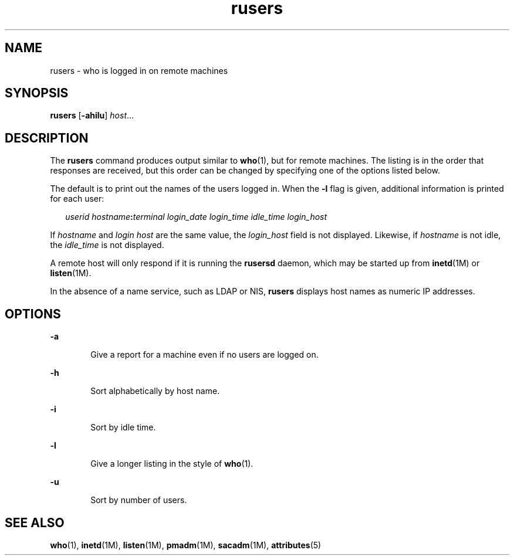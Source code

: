 '\" te
.\" Copyright (c) 2003 Sun Microsystems, Inc. All Rights Reserved.
.\" Copyright 1989 AT&T
.\" The contents of this file are subject to the terms of the Common Development and Distribution License (the "License").  You may not use this file except in compliance with the License.
.\" You can obtain a copy of the license at usr/src/OPENSOLARIS.LICENSE or http://www.opensolaris.org/os/licensing.  See the License for the specific language governing permissions and limitations under the License.
.\" When distributing Covered Code, include this CDDL HEADER in each file and include the License file at usr/src/OPENSOLARIS.LICENSE.  If applicable, add the following below this CDDL HEADER, with the fields enclosed by brackets "[]" replaced with your own identifying information: Portions Copyright [yyyy] [name of copyright owner]
.TH rusers 1 "7 Mar 2003" "SunOS 5.11" "User Commands"
.SH NAME
rusers \- who is logged in on remote machines
.SH SYNOPSIS
.LP
.nf
\fBrusers\fR [\fB-ahilu\fR] \fIhost\fR...
.fi

.SH DESCRIPTION
.sp
.LP
The \fBrusers\fR command produces output similar to \fBwho\fR(1), but for
remote machines. The listing is in the order that responses are received, but
this order can be changed by specifying one of the options listed below.
.sp
.LP
The default is to print out the names of the users logged in. When the \fB-l\fR
flag is given, additional information is printed for each user:
.sp
.in +2
.nf
\fIuserid hostname\fR\fB:\fR\fIterminal login_date login_time idle_time login_host\fR
.fi
.in -2
.sp

.sp
.LP
If \fIhostname\fR and \fIlogin\fR \fIhost\fR are the same value, the
\fIlogin_host\fR field is not displayed. Likewise, if \fIhostname\fR is not
idle, the \fIidle_time\fR is not displayed.
.sp
.LP
A remote host will only respond if it is running the \fBrusersd\fR daemon,
which may be started up from \fBinetd\fR(1M) or \fBlisten\fR(1M).
.sp
.LP
In the absence of a name service, such as LDAP or NIS, \fBrusers\fR displays
host names as numeric IP addresses.
.SH OPTIONS
.sp
.ne 2
.mk
.na
\fB\fB-a\fR\fR
.ad
.RS 6n
.rt  
Give a report for a machine even if no users are logged on.
.RE

.sp
.ne 2
.mk
.na
\fB\fB-h\fR\fR
.ad
.RS 6n
.rt  
Sort alphabetically by host name.
.RE

.sp
.ne 2
.mk
.na
\fB\fB-i\fR\fR
.ad
.RS 6n
.rt  
Sort by idle time.
.RE

.sp
.ne 2
.mk
.na
\fB\fB-l\fR\fR
.ad
.RS 6n
.rt  
Give a longer listing in the style of \fBwho\fR(1).
.RE

.sp
.ne 2
.mk
.na
\fB\fB-u\fR\fR
.ad
.RS 6n
.rt  
Sort by number of users.
.RE

.SH SEE ALSO
.sp
.LP
\fBwho\fR(1), \fBinetd\fR(1M), \fBlisten\fR(1M), \fBpmadm\fR(1M),
\fBsacadm\fR(1M), \fBattributes\fR(5)
